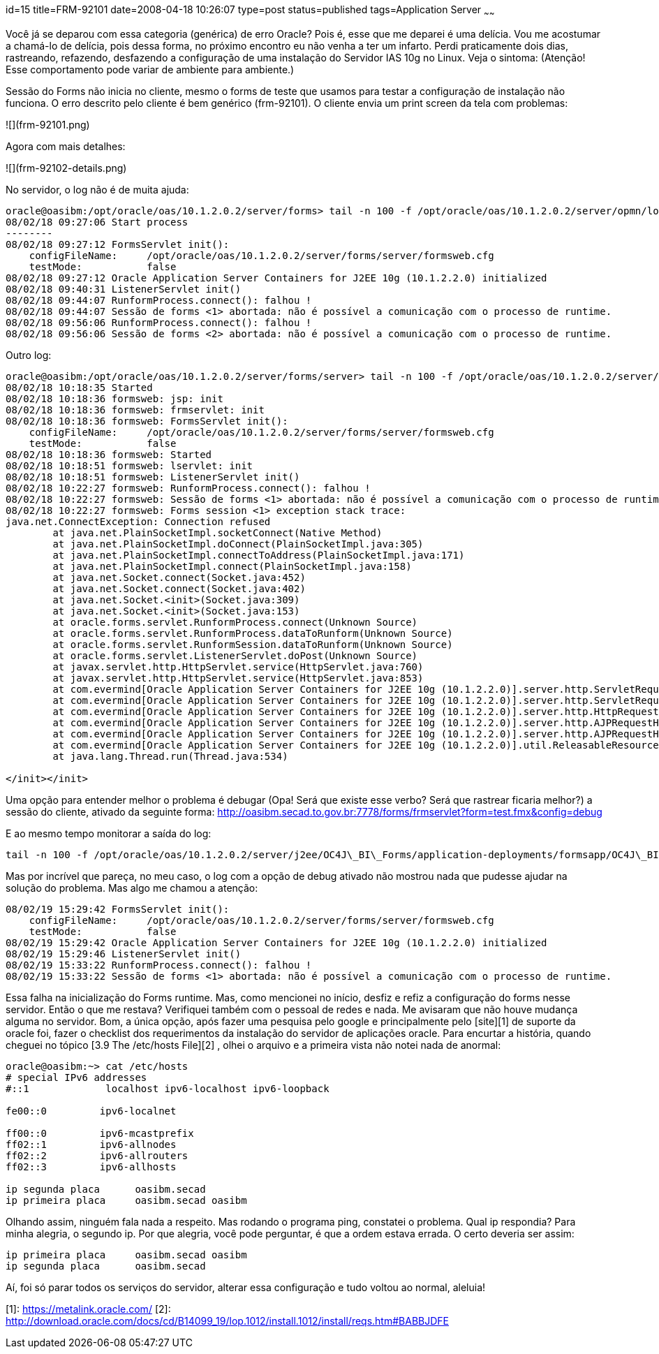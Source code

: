 id=15
title=FRM-92101
date=2008-04-18 10:26:07
type=post
status=published
tags=Application Server
~~~~~~


Você já se deparou com essa categoria (genérica) de erro Oracle? Pois é, esse que me deparei é uma delícia. 
Vou me acostumar a chamá-lo de delícia, pois dessa forma, no próximo encontro eu não venha a ter um infarto. 
Perdi praticamente dois dias, rastreando, refazendo, desfazendo a configuração de uma instalação do Servidor IAS 10g no Linux.  
Veja o sintoma: (Atenção! Esse comportamento pode variar de ambiente para ambiente.)

Sessão do Forms não inicia no cliente, mesmo o forms de teste que usamos para testar a configuração de instalação não funciona. 
O erro descrito pelo cliente é bem genérico (frm-92101). O cliente envia um print screen da tela com problemas:

![](frm-92101.png)

Agora com mais detalhes:  

![](frm-92102-details.png)

No servidor, o log não é de muita ajuda: 
```
oracle@oasibm:/opt/oracle/oas/10.1.2.0.2/server/forms> tail -n 100 -f /opt/oracle/oas/10.1.2.0.2/server/opmn/logs/OC4J~OC4J_BI_Forms~default_island~1
08/02/18 09:27:06 Start process
--------
08/02/18 09:27:12 FormsServlet init():
    configFileName:     /opt/oracle/oas/10.1.2.0.2/server/forms/server/formsweb.cfg
    testMode:           false
08/02/18 09:27:12 Oracle Application Server Containers for J2EE 10g (10.1.2.2.0) initialized
08/02/18 09:40:31 ListenerServlet init()
08/02/18 09:44:07 RunformProcess.connect(): falhou !
08/02/18 09:44:07 Sessão de forms <1> abortada: não é possível a comunicação com o processo de runtime.
08/02/18 09:56:06 RunformProcess.connect(): falhou !
08/02/18 09:56:06 Sessão de forms <2> abortada: não é possível a comunicação com o processo de runtime.
```

Outro log: 

```
oracle@oasibm:/opt/oracle/oas/10.1.2.0.2/server/forms/server> tail -n 100 -f /opt/oracle/oas/10.1.2.0.2/server/j2ee/OC4J_BI_Forms/application-deployments/formsapp/OC4J_BI_Forms_default_island_1/application.log
08/02/18 10:18:35 Started
08/02/18 10:18:36 formsweb: jsp: init
08/02/18 10:18:36 formsweb: frmservlet: init
08/02/18 10:18:36 formsweb: FormsServlet init():
    configFileName:     /opt/oracle/oas/10.1.2.0.2/server/forms/server/formsweb.cfg
    testMode:           false
08/02/18 10:18:36 formsweb: Started
08/02/18 10:18:51 formsweb: lservlet: init
08/02/18 10:18:51 formsweb: ListenerServlet init()
08/02/18 10:22:27 formsweb: RunformProcess.connect(): falhou !
08/02/18 10:22:27 formsweb: Sessão de forms <1> abortada: não é possível a comunicação com o processo de runtime.
08/02/18 10:22:27 formsweb: Forms session <1> exception stack trace:
java.net.ConnectException: Connection refused
        at java.net.PlainSocketImpl.socketConnect(Native Method)
        at java.net.PlainSocketImpl.doConnect(PlainSocketImpl.java:305)
        at java.net.PlainSocketImpl.connectToAddress(PlainSocketImpl.java:171)
        at java.net.PlainSocketImpl.connect(PlainSocketImpl.java:158)
        at java.net.Socket.connect(Socket.java:452)
        at java.net.Socket.connect(Socket.java:402)
        at java.net.Socket.<init>(Socket.java:309)
        at java.net.Socket.<init>(Socket.java:153)
        at oracle.forms.servlet.RunformProcess.connect(Unknown Source)
        at oracle.forms.servlet.RunformProcess.dataToRunform(Unknown Source)
        at oracle.forms.servlet.RunformSession.dataToRunform(Unknown Source)
        at oracle.forms.servlet.ListenerServlet.doPost(Unknown Source)
        at javax.servlet.http.HttpServlet.service(HttpServlet.java:760)
        at javax.servlet.http.HttpServlet.service(HttpServlet.java:853)
        at com.evermind[Oracle Application Server Containers for J2EE 10g (10.1.2.2.0)].server.http.ServletRequestDispatcher.invoke(ServletRequestDispatcher.java:834)
        at com.evermind[Oracle Application Server Containers for J2EE 10g (10.1.2.2.0)].server.http.ServletRequestDispatcher.forwardInternal(ServletRequestDispatcher.java:340)
        at com.evermind[Oracle Application Server Containers for J2EE 10g (10.1.2.2.0)].server.http.HttpRequestHandler.processRequest(HttpRequestHandler.java:830)
        at com.evermind[Oracle Application Server Containers for J2EE 10g (10.1.2.2.0)].server.http.AJPRequestHandler.run(AJPRequestHandler.java:228)
        at com.evermind[Oracle Application Server Containers for J2EE 10g (10.1.2.2.0)].server.http.AJPRequestHandler.run(AJPRequestHandler.java:133)
        at com.evermind[Oracle Application Server Containers for J2EE 10g (10.1.2.2.0)].util.ReleasableResourcePooledExecutor$MyWorker.run(ReleasableResourcePooledExecutor.java:186)
        at java.lang.Thread.run(Thread.java:534)

</init></init>
```

Uma opção para entender melhor o problema é debugar (Opa! Será que existe esse verbo? Será que rastrear ficaria melhor?) a sessão do cliente, ativado da seguinte forma:  
http://oasibm.secad.to.gov.br:7778/forms/frmservlet?form=test.fmx&config=debug

E ao mesmo tempo monitorar a saída do log: 
```
tail -n 100 -f /opt/oracle/oas/10.1.2.0.2/server/j2ee/OC4J\_BI\_Forms/application-deployments/formsapp/OC4J\_BI\_Forms\_default\_island_1/application.log
```

Mas por incrível que pareça, no meu caso, o log com a opção de debug ativado não mostrou nada que pudesse ajudar na solução do problema.  
Mas algo me chamou a atenção: 

```
08/02/19 15:29:42 FormsServlet init():
    configFileName:     /opt/oracle/oas/10.1.2.0.2/server/forms/server/formsweb.cfg
    testMode:           false
08/02/19 15:29:42 Oracle Application Server Containers for J2EE 10g (10.1.2.2.0) initialized
08/02/19 15:29:46 ListenerServlet init()
08/02/19 15:33:22 RunformProcess.connect(): falhou !
08/02/19 15:33:22 Sessão de forms <1> abortada: não é possível a comunicação com o processo de runtime.
```

Essa falha na inicialização do Forms runtime. Mas, como mencionei no início, desfiz e refiz a configuração do forms nesse servidor. 
Então o que me restava? Verifiquei também com o pessoal de redes e nada. Me avisaram que não houve mudança alguma no servidor. 
Bom, a única opção, após fazer uma pesquisa pelo google e principalmente pelo [site][1] de suporte da oracle foi, fazer o checklist dos requerimentos da instalação do servidor de aplicações oracle.
Para encurtar a história, quando cheguei no tópico [3.9 The /etc/hosts File][2] , olhei o arquivo e a primeira vista não notei nada de anormal: 
```
oracle@oasibm:~> cat /etc/hosts
# special IPv6 addresses
#::1             localhost ipv6-localhost ipv6-loopback

fe00::0         ipv6-localnet

ff00::0         ipv6-mcastprefix
ff02::1         ipv6-allnodes
ff02::2         ipv6-allrouters
ff02::3         ipv6-allhosts

ip segunda placa      oasibm.secad
ip primeira placa     oasibm.secad oasibm
```
Olhando assim, ninguém fala nada a respeito. Mas rodando o programa ping, constatei o problema. Qual ip respondia? Para minha alegria, o segundo ip. Por que alegria, você pode perguntar, é que a ordem estava errada. O certo deveria ser assim: 
```
ip primeira placa     oasibm.secad oasibm
ip segunda placa      oasibm.secad
```
Aí, foi só parar todos os serviços do servidor, alterar essa configuração e tudo voltou ao normal, aleluia!

[1]: https://metalink.oracle.com/
[2]: http://download.oracle.com/docs/cd/B14099_19/lop.1012/install.1012/install/reqs.htm#BABBJDFE